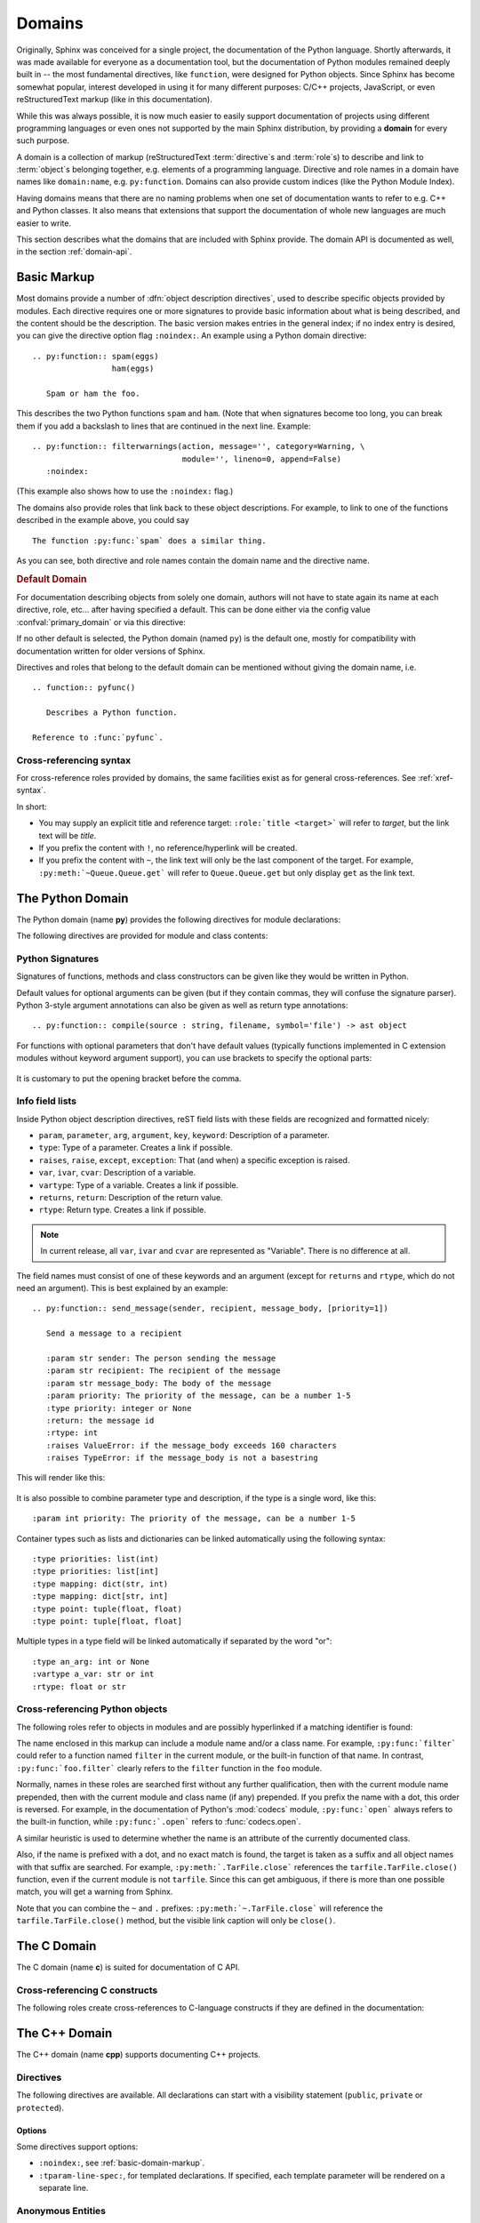.. highlight:: rst

=======
Domains
=======

.. versionadded:: 1.0

Originally, Sphinx was conceived for a single project, the documentation of the
Python language.  Shortly afterwards, it was made available for everyone as a
documentation tool, but the documentation of Python modules remained deeply
built in -- the most fundamental directives, like ``function``, were designed
for Python objects.  Since Sphinx has become somewhat popular, interest
developed in using it for many different purposes: C/C++ projects, JavaScript,
or even reStructuredText markup (like in this documentation).

While this was always possible, it is now much easier to easily support
documentation of projects using different programming languages or even ones
not supported by the main Sphinx distribution, by providing a **domain** for
every such purpose.

A domain is a collection of markup (reStructuredText :term:`directive`\ s and
:term:`role`\ s) to describe and link to :term:`object`\ s belonging together,
e.g. elements of a programming language.  Directive and role names in a domain
have names like ``domain:name``, e.g. ``py:function``.  Domains can also
provide custom indices (like the Python Module Index).

Having domains means that there are no naming problems when one set of
documentation wants to refer to e.g. C++ and Python classes.  It also means
that extensions that support the documentation of whole new languages are much
easier to write.

This section describes what the domains that are included with Sphinx provide.
The domain API is documented as well, in the section :ref:`domain-api`.


.. _basic-domain-markup:

Basic Markup
------------

Most domains provide a number of :dfn:`object description directives`, used to
describe specific objects provided by modules.  Each directive requires one or
more signatures to provide basic information about what is being described, and
the content should be the description.  The basic version makes entries in the
general index; if no index entry is desired, you can give the directive option
flag ``:noindex:``.  An example using a Python domain directive::

   .. py:function:: spam(eggs)
                    ham(eggs)

      Spam or ham the foo.

This describes the two Python functions ``spam`` and ``ham``.  (Note that when
signatures become too long, you can break them if you add a backslash to lines
that are continued in the next line.  Example::

   .. py:function:: filterwarnings(action, message='', category=Warning, \
                                   module='', lineno=0, append=False)
      :noindex:

(This example also shows how to use the ``:noindex:`` flag.)

The domains also provide roles that link back to these object descriptions.
For example, to link to one of the functions described in the example above,
you could say ::

   The function :py:func:`spam` does a similar thing.

As you can see, both directive and role names contain the domain name and the
directive name.

.. rubric:: Default Domain

For documentation describing objects from solely one domain, authors will not
have to state again its name at each directive, role, etc... after
having specified a default. This can be done either via the config
value :confval:`primary_domain` or via this directive:

.. rst:directive:: .. default-domain:: name

   Select a new default domain.  While the :confval:`primary_domain` selects a
   global default, this only has an effect within the same file.

If no other default is selected, the Python domain (named ``py``) is the
default one, mostly for compatibility with documentation written for older
versions of Sphinx.

Directives and roles that belong to the default domain can be mentioned without
giving the domain name, i.e. ::

   .. function:: pyfunc()

      Describes a Python function.

   Reference to :func:`pyfunc`.

Cross-referencing syntax
~~~~~~~~~~~~~~~~~~~~~~~~

For cross-reference roles provided by domains, the same facilities exist as for
general cross-references.  See :ref:`xref-syntax`.

In short:

* You may supply an explicit title and reference target: ``:role:`title
  <target>``` will refer to *target*, but the link text will be *title*.

* If you prefix the content with ``!``, no reference/hyperlink will be created.

* If you prefix the content with ``~``, the link text will only be the last
  component of the target.  For example, ``:py:meth:`~Queue.Queue.get``` will
  refer to ``Queue.Queue.get`` but only display ``get`` as the link text.


The Python Domain
-----------------

The Python domain (name **py**) provides the following directives for module
declarations:

.. rst:directive:: .. py:module:: name

   This directive marks the beginning of the description of a module (or package
   submodule, in which case the name should be fully qualified, including the
   package name).  It does not create content (like e.g. :rst:dir:`py:class`
   does).

   This directive will also cause an entry in the global module index.

   The ``platform`` option, if present, is a comma-separated list of the
   platforms on which the module is available (if it is available on all
   platforms, the option should be omitted).  The keys are short identifiers;
   examples that are in use include "IRIX", "Mac", "Windows", and "Unix".  It is
   important to use a key which has already been used when applicable.

   The ``synopsis`` option should consist of one sentence describing the
   module's purpose -- it is currently only used in the Global Module Index.

   The ``deprecated`` option can be given (with no value) to mark a module as
   deprecated; it will be designated as such in various locations then.

.. rst:directive:: .. py:currentmodule:: name

   This directive tells Sphinx that the classes, functions etc. documented from
   here are in the given module (like :rst:dir:`py:module`), but it will not
   create index entries, an entry in the Global Module Index, or a link target
   for :rst:role:`py:mod`.  This is helpful in situations where documentation
   for things in a module is spread over multiple files or sections -- one
   location has the :rst:dir:`py:module` directive, the others only
   :rst:dir:`py:currentmodule`.

The following directives are provided for module and class contents:

.. rst:directive:: .. py:function:: name(parameters)

   Describes a module-level function.  The signature should include the
   parameters as given in the Python function definition, see :ref:`signatures`.
   For example::

      .. py:function:: Timer.repeat(repeat=3, number=1000000)

   For methods you should use :rst:dir:`py:method`.

   The description normally includes information about the parameters required
   and how they are used (especially whether mutable objects passed as
   parameters are modified), side effects, and possible exceptions.

   This information can (in any ``py`` directive) optionally be given in a
   structured form, see :ref:`info-field-lists`.

.. rst:directive:: .. py:data:: name

   Describes global data in a module, including both variables and values used
   as "defined constants."  Class and object attributes are not documented
   using this environment.

.. rst:directive:: .. py:exception:: name

   Describes an exception class.  The signature can, but need not include
   parentheses with constructor arguments.

.. rst:directive:: .. py:class:: name
                   .. py:class:: name(parameters)

   Describes a class.  The signature can optionally include parentheses with
   parameters which will be shown as the constructor arguments.  See also
   :ref:`signatures`.

   Methods and attributes belonging to the class should be placed in this
   directive's body.  If they are placed outside, the supplied name should
   contain the class name so that cross-references still work.  Example::

      .. py:class:: Foo

         .. py:method:: quux()

      -- or --

      .. py:class:: Bar

      .. py:method:: Bar.quux()

   The first way is the preferred one.

.. rst:directive:: .. py:attribute:: name

   Describes an object data attribute.  The description should include
   information about the type of the data to be expected and whether it may be
   changed directly.

.. rst:directive:: .. py:method:: name(parameters)

   Describes an object method.  The parameters should not include the ``self``
   parameter.  The description should include similar information to that
   described for ``function``.  See also :ref:`signatures` and
   :ref:`info-field-lists`.

.. rst:directive:: .. py:staticmethod:: name(parameters)

   Like :rst:dir:`py:method`, but indicates that the method is a static method.

   .. versionadded:: 0.4

.. rst:directive:: .. py:classmethod:: name(parameters)

   Like :rst:dir:`py:method`, but indicates that the method is a class method.

   .. versionadded:: 0.6

.. rst:directive:: .. py:decorator:: name
                   .. py:decorator:: name(parameters)

   Describes a decorator function.  The signature should represent the usage as
   a decorator.  For example, given the functions

   .. code-block:: python

      def removename(func):
          func.__name__ = ''
          return func

      def setnewname(name):
          def decorator(func):
              func.__name__ = name
              return func
          return decorator

   the descriptions should look like this::

      .. py:decorator:: removename

         Remove name of the decorated function.

      .. py:decorator:: setnewname(name)

         Set name of the decorated function to *name*.

   (as opposed to ``.. py:decorator:: removename(func)``.)

   There is no ``py:deco`` role to link to a decorator that is marked up with
   this directive; rather, use the :rst:role:`py:func` role.

.. rst:directive:: .. py:decoratormethod:: name
                   .. py:decoratormethod:: name(signature)

   Same as :rst:dir:`py:decorator`, but for decorators that are methods.

   Refer to a decorator method using the :rst:role:`py:meth` role.

.. _signatures:

Python Signatures
~~~~~~~~~~~~~~~~~

Signatures of functions, methods and class constructors can be given like they
would be written in Python.

Default values for optional arguments can be given (but if they contain commas,
they will confuse the signature parser).  Python 3-style argument annotations
can also be given as well as return type annotations::

   .. py:function:: compile(source : string, filename, symbol='file') -> ast object

For functions with optional parameters that don't have default values
(typically functions implemented in C extension modules without keyword
argument support), you can use brackets to specify the optional parts:

   .. py:function:: compile(source[, filename[, symbol]])

It is customary to put the opening bracket before the comma.

.. _info-field-lists:

Info field lists
~~~~~~~~~~~~~~~~

.. versionadded:: 0.4

Inside Python object description directives, reST field lists with these fields
are recognized and formatted nicely:

* ``param``, ``parameter``, ``arg``, ``argument``, ``key``, ``keyword``:
  Description of a parameter.
* ``type``: Type of a parameter.  Creates a link if possible.
* ``raises``, ``raise``, ``except``, ``exception``: That (and when) a specific
  exception is raised.
* ``var``, ``ivar``, ``cvar``: Description of a variable.
* ``vartype``: Type of a variable.  Creates a link if possible.
* ``returns``, ``return``: Description of the return value.
* ``rtype``: Return type.  Creates a link if possible.

.. note::

   In current release, all ``var``, ``ivar`` and ``cvar`` are represented as
   "Variable".  There is no difference at all.

The field names must consist of one of these keywords and an argument (except
for ``returns`` and ``rtype``, which do not need an argument).  This is best
explained by an example::

   .. py:function:: send_message(sender, recipient, message_body, [priority=1])

      Send a message to a recipient

      :param str sender: The person sending the message
      :param str recipient: The recipient of the message
      :param str message_body: The body of the message
      :param priority: The priority of the message, can be a number 1-5
      :type priority: integer or None
      :return: the message id
      :rtype: int
      :raises ValueError: if the message_body exceeds 160 characters
      :raises TypeError: if the message_body is not a basestring

This will render like this:

   .. py:function:: send_message(sender, recipient, message_body, [priority=1])
      :noindex:

      Send a message to a recipient

      :param str sender: The person sending the message
      :param str recipient: The recipient of the message
      :param str message_body: The body of the message
      :param priority: The priority of the message, can be a number 1-5
      :type priority: integer or None
      :return: the message id
      :rtype: int
      :raises ValueError: if the message_body exceeds 160 characters
      :raises TypeError: if the message_body is not a basestring

It is also possible to combine parameter type and description, if the type is a
single word, like this::

   :param int priority: The priority of the message, can be a number 1-5

.. versionadded:: 1.5

Container types such as lists and dictionaries can be linked automatically
using the following syntax::

   :type priorities: list(int)
   :type priorities: list[int]
   :type mapping: dict(str, int)
   :type mapping: dict[str, int]
   :type point: tuple(float, float)
   :type point: tuple[float, float]

Multiple types in a type field will be linked automatically if separated by the
word "or"::

   :type an_arg: int or None
   :vartype a_var: str or int
   :rtype: float or str

.. _python-roles:

Cross-referencing Python objects
~~~~~~~~~~~~~~~~~~~~~~~~~~~~~~~~

The following roles refer to objects in modules and are possibly hyperlinked if
a matching identifier is found:

.. rst:role:: py:mod

   Reference a module; a dotted name may be used.  This should also be used for
   package names.

.. rst:role:: py:func

   Reference a Python function; dotted names may be used.  The role text needs
   not include trailing parentheses to enhance readability; they will be added
   automatically by Sphinx if the :confval:`add_function_parentheses` config
   value is ``True`` (the default).

.. rst:role:: py:data

   Reference a module-level variable.

.. rst:role:: py:const

   Reference a "defined" constant.  This may be a Python variable that is not
   intended to be changed.

.. rst:role:: py:class

   Reference a class; a dotted name may be used.

.. rst:role:: py:meth

   Reference a method of an object.  The role text can include the type name
   and the method name; if it occurs within the description of a type, the type
   name can be omitted.  A dotted name may be used.

.. rst:role:: py:attr

   Reference a data attribute of an object.

.. rst:role:: py:exc

   Reference an exception.  A dotted name may be used.

.. rst:role:: py:obj

   Reference an object of unspecified type.  Useful e.g. as the
   :confval:`default_role`.

   .. versionadded:: 0.4

The name enclosed in this markup can include a module name and/or a class name.
For example, ``:py:func:`filter``` could refer to a function named ``filter``
in the current module, or the built-in function of that name.  In contrast,
``:py:func:`foo.filter``` clearly refers to the ``filter`` function in the
``foo`` module.

Normally, names in these roles are searched first without any further
qualification, then with the current module name prepended, then with the
current module and class name (if any) prepended.  If you prefix the name with
a dot, this order is reversed.  For example, in the documentation of Python's
:mod:`codecs` module, ``:py:func:`open``` always refers to the built-in
function, while ``:py:func:`.open``` refers to :func:`codecs.open`.

A similar heuristic is used to determine whether the name is an attribute of
the currently documented class.

Also, if the name is prefixed with a dot, and no exact match is found, the
target is taken as a suffix and all object names with that suffix are searched.
For example, ``:py:meth:`.TarFile.close``` references the
``tarfile.TarFile.close()`` function, even if the current module is not
``tarfile``.  Since this can get ambiguous, if there is more than one possible
match, you will get a warning from Sphinx.

Note that you can combine the ``~`` and ``.`` prefixes:
``:py:meth:`~.TarFile.close``` will reference the ``tarfile.TarFile.close()``
method, but the visible link caption will only be ``close()``.


.. _c-domain:

The C Domain
------------

The C domain (name **c**) is suited for documentation of C API.

.. rst:directive:: .. c:function:: function prototype

   Describes a C function. The signature should be given as in C, e.g.::

      .. c:function:: PyObject* PyType_GenericAlloc(PyTypeObject *type, Py_ssize_t nitems)

   This is also used to describe function-like preprocessor macros.  The names
   of the arguments should be given so they may be used in the description.

   Note that you don't have to backslash-escape asterisks in the signature, as
   it is not parsed by the reST inliner.

.. rst:directive:: .. c:member:: declaration

   Describes a C struct member. Example signature::

      .. c:member:: PyObject* PyTypeObject.tp_bases

   The text of the description should include the range of values allowed, how
   the value should be interpreted, and whether the value can be changed.
   References to structure members in text should use the ``member`` role.

.. rst:directive:: .. c:macro:: name

   Describes a "simple" C macro.  Simple macros are macros which are used for
   code expansion, but which do not take arguments so cannot be described as
   functions.  This is a simple C-language ``#define``.  Examples of its use in
   the Python documentation include :c:macro:`PyObject_HEAD` and
   :c:macro:`Py_BEGIN_ALLOW_THREADS`.

.. rst:directive:: .. c:type:: name

   Describes a C type (whether defined by a typedef or struct). The signature
   should just be the type name.

.. rst:directive:: .. c:var:: declaration

   Describes a global C variable.  The signature should include the type, such
   as::

      .. c:var:: PyObject* PyClass_Type

.. _c-roles:

Cross-referencing C constructs
~~~~~~~~~~~~~~~~~~~~~~~~~~~~~~

The following roles create cross-references to C-language constructs if they
are defined in the documentation:

.. rst:role:: c:func

   Reference a C-language function. Should include trailing parentheses.

.. rst:role:: c:member

   Reference a C-language member of a struct.

.. rst:role:: c:macro

   Reference a "simple" C macro, as defined above.

.. rst:role:: c:type

   Reference a C-language type.

.. rst:role:: c:data

   Reference a C-language variable.


.. _cpp-domain:

The C++ Domain
--------------

The C++ domain (name **cpp**) supports documenting C++ projects.

Directives
~~~~~~~~~~

The following directives are available. All declarations can start with a
visibility statement (``public``, ``private`` or ``protected``).

.. rst:directive:: .. cpp:class:: class specifier

   Describe a class/struct, possibly with specification of inheritance, e.g.,::

      .. cpp:class:: MyClass : public MyBase, MyOtherBase

   The class can be directly declared inside a nested scope, e.g.,::

      .. cpp:class:: OuterScope::MyClass : public MyBase, MyOtherBase

   A class template can be declared::

      .. cpp:class:: template<typename T, std::size_t N> std::array

   or with a line break::

      .. cpp:class:: template<typename T, std::size_t N> \
                     std::array

   Full and partial template specialisations can be declared::

      .. cpp:class:: template<> \
                     std::array<bool, 256>

      .. cpp:class:: template<typename T> \
                     std::array<T, 42>

.. rst:directive:: .. cpp:function:: (member) function prototype

   Describe a function or member function, e.g.,::

      .. cpp:function:: bool myMethod(int arg1, std::string arg2)

         A function with parameters and types.

      .. cpp:function:: bool myMethod(int, double)

         A function with unnamed parameters.

      .. cpp:function:: const T &MyClass::operator[](std::size_t i) const

         An overload for the indexing operator.

      .. cpp:function:: operator bool() const

         A casting operator.

      .. cpp:function:: constexpr void foo(std::string &bar[2]) noexcept

         A constexpr function.

      .. cpp:function:: MyClass::MyClass(const MyClass&) = default

         A copy constructor with default implementation.

   Function templates can also be described::

      .. cpp:function:: template<typename U> \
                        void print(U &&u)

   and function template specialisations::

      .. cpp:function:: template<> \
                        void print(int i)

.. rst:directive:: .. cpp:member:: (member) variable declaration
                   .. cpp:var:: (member) variable declaration

   Describe a variable or member variable, e.g.,::

      .. cpp:member:: std::string MyClass::myMember

      .. cpp:var:: std::string MyClass::myOtherMember[N][M]

      .. cpp:member:: int a = 42

   Variable templates can also be described::

      .. cpp:member:: template<class T> \
                      constexpr T pi = T(3.1415926535897932385)

.. rst:directive:: .. cpp:type:: typedef declaration
                   .. cpp:type:: name
                   .. cpp:type:: type alias declaration

   Describe a type as in a typedef declaration, a type alias declaration, or
   simply the name of a type with unspecified type, e.g.,::

      .. cpp:type:: std::vector<int> MyList

         A typedef-like declaration of a type.

      .. cpp:type:: MyContainer::const_iterator

         Declaration of a type alias with unspecified type.

      .. cpp:type:: MyType = std::unordered_map<int, std::string>

         Declaration of a type alias.

   A type alias can also be templated::

      .. cpp:type:: template<typename T> \
                    MyContainer = std::vector<T>

   The example are rendered as follows.

   .. cpp:type:: std::vector<int> MyList

      A typedef-like declaration of a type.

   .. cpp:type:: MyContainer::const_iterator

      Declaration of a type alias with unspecified type.

   .. cpp:type:: MyType = std::unordered_map<int, std::string>

      Declaration of a type alias.

   .. cpp:type:: template<typename T> \
                 MyContainer = std::vector<T>

.. rst:directive:: .. cpp:enum:: unscoped enum declaration
                   .. cpp:enum-struct:: scoped enum declaration
                   .. cpp:enum-class:: scoped enum declaration

   Describe a (scoped) enum, possibly with the underlying type specified.  Any
   enumerators declared inside an unscoped enum will be declared both in the
   enum scope and in the parent scope.  Examples::

      .. cpp:enum:: MyEnum

         An unscoped enum.

      .. cpp:enum:: MySpecificEnum : long

         An unscoped enum with specified underlying type.

      .. cpp:enum-class:: MyScopedEnum

         A scoped enum.

      .. cpp:enum-struct:: protected MyScopedVisibilityEnum : std::underlying_type<MySpecificEnum>::type

         A scoped enum with non-default visibility, and with a specified underlying type.

.. rst:directive:: .. cpp:enumerator:: name
                   .. cpp:enumerator:: name = constant

   Describe an enumerator, optionally with its value defined, e.g.,::

      .. cpp:enumerator:: MyEnum::myEnumerator

      .. cpp:enumerator:: MyEnum::myOtherEnumerator = 42

.. rst:directive:: .. cpp:union:: name

   Describe a union.

.. rst:directive:: .. cpp:concept:: template-parameter-list name

   .. warning:: The support for concepts is experimental. It is based on the
      current draft standard and the Concepts Technical Specification.
      The features may change as they evolve.

   Describe a concept. It must have exactly 1 template parameter list. The name
   may be a nested name. Example::

      .. cpp:concept:: template<typename It> std::Iterator

         Proxy to an element of a notional sequence that can be compared,
         indirected, or incremented.

         **Notation**

         .. cpp:var:: It r

            An lvalue.

         **Valid Expressions**

         - :cpp:expr:`*r`, when :cpp:expr:`r` is dereferenceable.
         - :cpp:expr:`++r`, with return type :cpp:expr:`It&`, when :cpp:expr:`r` is incrementable.

   This will render as follows:

   .. cpp:concept:: template<typename It> std::Iterator

      Proxy to an element of a notional sequence that can be compared,
      indirected, or incremented.

      **Notation**

      .. cpp:var:: It r

         An lvalue.

      **Valid Expressions**

      - :cpp:expr:`*r`, when :cpp:expr:`r` is dereferenceable.
      - :cpp:expr:`++r`, with return type :cpp:expr:`It&`, when :cpp:expr:`r`
        is incrementable.

Options
^^^^^^^

Some directives support options:

- ``:noindex:``, see :ref:`basic-domain-markup`.
- ``:tparam-line-spec:``, for templated declarations.
  If specified, each template parameter will be rendered on a separate line.

Anonymous Entities
~~~~~~~~~~~~~~~~~~

C++ supposrts anonymous namespaces, classes, enums, and unions.
For the sake of documentation they must be given some name that starts with ``@``,
e.g., ``@42`` or ``@data``.
These names can also be used in cross-references and (type) expressions,
though nested symbols will be found even when omitted.
The ``@...`` name will always be rendered as **[anonymous]** (possibly as a link).

Example::

   .. cpp:class:: Data

      .. cpp:union:: @data

         .. cpp:var:: int a

         .. cpp:var:: double b

   Explicit ref: :cpp:var:`Data::@data::a`. Short-hand ref: :cpp:var:`Data::a`.

This will be rendered as:

.. cpp:class:: Data

   .. cpp:union:: @data

      .. cpp:var:: int a

      .. cpp:var:: double b

Explicit ref: :cpp:var:`Data::@data::a`. Short-hand ref: :cpp:var:`Data::a`.


Constrained Templates
~~~~~~~~~~~~~~~~~~~~~

.. warning:: The support for concepts is experimental. It is based on the
  current draft standard and the Concepts Technical Specification.
  The features may change as they evolve.

.. note:: Sphinx does not currently support ``requires`` clauses.

Placeholders
^^^^^^^^^^^^

Declarations may use the name of a concept to introduce constrained template
parameters, or the keyword ``auto`` to introduce unconstrained template
parameters::

   .. cpp:function:: void f(auto &&arg)

      A function template with a single unconstrained template parameter.

   .. cpp:function:: void f(std::Iterator it)

      A function template with a single template parameter, constrained by the
      Iterator concept.

Template Introductions
^^^^^^^^^^^^^^^^^^^^^^

Simple constrained function or class templates can be declared with a `template
introduction` instead of a template parameter list::

   .. cpp:function:: std::Iterator{It} void advance(It &it)

       A function template with a template parameter constrained to be an
       Iterator.

   .. cpp:class:: std::LessThanComparable{T} MySortedContainer

       A class template with a template parameter constrained to be
       LessThanComparable.

They are rendered as follows.

.. cpp:function:: std::Iterator{It} void advance(It &it)

   A function template with a template parameter constrained to be an Iterator.

.. cpp:class:: std::LessThanComparable{T} MySortedContainer

   A class template with a template parameter constrained to be
   LessThanComparable.

Note however that no checking is performed with respect to parameter
compatibility. E.g., ``Iterator{A, B, C}`` will be accepted as an introduction
even though it would not be valid C++.

Inline Expressions and Types
~~~~~~~~~~~~~~~~~~~~~~~~~~~~

.. rst:role:: cpp:expr
              cpp:texpr

   Insert a C++ expression or type either as inline code (``cpp:expr``)
   or inline text (``cpp:texpr``). For example::

      .. cpp:var:: int a = 42

      .. cpp:function:: int f(int i)

      An expression: :cpp:expr:`a * f(a)` (or as text: :cpp:texpr:`a * f(a)`).

      A type: :cpp:expr:`const MySortedContainer<int>&`
      (or as text :cpp:texpr:`const MySortedContainer<int>&`).

   will be rendered as follows:

   .. cpp:var:: int a = 42

   .. cpp:function:: int f(int i)

   An expression: :cpp:expr:`a * f(a)` (or as text: :cpp:texpr:`a * f(a)`).

   A type: :cpp:expr:`const MySortedContainer<int>&`
   (or as text :cpp:texpr:`const MySortedContainer<int>&`).


Namespacing
~~~~~~~~~~~

Declarations in the C++ domain are as default placed in global scope.  The
current scope can be changed using three namespace directives.  They manage a
stack declarations where ``cpp:namespace`` resets the stack and changes a given
scope.

The ``cpp:namespace-push`` directive changes the scope to a given inner scope
of the current one.

The ``cpp:namespace-pop`` directive undoes the most recent
``cpp:namespace-push`` directive.

.. rst:directive:: .. cpp:namespace:: scope specification

   Changes the current scope for the subsequent objects to the given scope, and
   resets the namespace directive stack.  Note that the namespace does not need
   to correspond to C++ namespaces, but can end in names of classes, e.g.,::

      .. cpp:namespace:: Namespace1::Namespace2::SomeClass::AnInnerClass

   All subsequent objects will be defined as if their name were declared with
   the scope prepended. The subsequent cross-references will be searched for
   starting in the current scope.

   Using ``NULL``, ``0``, or ``nullptr`` as the scope will change to global
   scope.

   A namespace declaration can also be templated, e.g.,::

      .. cpp:class:: template<typename T> \
                     std::vector

      .. cpp:namespace:: template<typename T> std::vector

      .. cpp:function:: std::size_t size() const

   declares ``size`` as a member function of the class template
   ``std::vector``.  Equivalently this could have been declared using::

      .. cpp:class:: template<typename T> \
                     std::vector

         .. cpp:function:: std::size_t size() const

   or::

      .. cpp:class:: template<typename T> \
                     std::vector

.. rst:directive:: .. cpp:namespace-push:: scope specification

   Change the scope relatively to the current scope. For example, after::

      .. cpp:namespace:: A::B

      .. cpp:namespace-push:: C::D

   the current scope will be ``A::B::C::D``.

.. rst:directive:: .. cpp:namespace-pop::

   Undo the previous ``cpp:namespace-push`` directive (*not* just pop a scope).
   For example, after::

      .. cpp:namespace:: A::B

      .. cpp:namespace-push:: C::D

      .. cpp:namespace-pop::

   the current scope will be ``A::B`` (*not* ``A::B::C``).

   If no previous ``cpp:namespace-push`` directive has been used, but only a
   ``cpp:namespace`` directive, then the current scope will be reset to global
   scope.  That is, ``.. cpp:namespace:: A::B`` is equivalent to::

      .. cpp:namespace:: nullptr

      .. cpp:namespace-push:: A::B

Info field lists
~~~~~~~~~~~~~~~~~

The C++ directives support the following info fields (see also
:ref:`info-field-lists`):

* `param`, `parameter`, `arg`, `argument`: Description of a parameter.
* `tparam`: Description of a template parameter.
* `returns`, `return`: Description of a return value.
* `throws`, `throw`, `exception`: Description of a possibly thrown exception.

.. _cpp-roles:

Cross-referencing
~~~~~~~~~~~~~~~~~

These roles link to the given declaration types:

.. rst:role:: cpp:any
              cpp:class
              cpp:func
              cpp:member
              cpp:var
              cpp:type
              cpp:concept
              cpp:enum
              cpp:enumerator

   Reference a C++ declaration by name (see below for details).  The name must
   be properly qualified relative to the position of the link.

.. admonition:: Note on References with Templates Parameters/Arguments

   These roles follow the Sphinx :ref:`xref-syntax` rules. This means care must be
   taken when referencing a (partial) template specialization, e.g. if the link looks like
   this: ``:cpp:class:`MyClass<int>```.
   This is interpreted as a link to ``int`` with a title of ``MyClass``.
   In this case, escape the opening angle bracket with a backslash,
   like this: ``:cpp:class:`MyClass\<int>```.

   When a custom title is not needed it may be useful to use the roles for inline expressions,
   :rst:role:`cpp:expr` and :rst:role:`cpp:texpr`, where angle brackets do not need escaping.

.. admonition:: Note on References to Overloaded Functions

   It is currently impossible to link to a specific version of an overloaded
   function.  Currently the C++ domain is the first domain that has basic
   support for overloaded functions and until there is more data for comparison
   we don't want to select a bad syntax to reference a specific overload.
   Currently Sphinx will link to the first overloaded version of the function.

Declarations without template parameters and template arguments
^^^^^^^^^^^^^^^^^^^^^^^^^^^^^^^^^^^^^^^^^^^^^^^^^^^^^^^^^^^^^^^

For linking to non-templated declarations the name must be a nested name, e.g.,
``f`` or ``MyClass::f``.

Templated declarations
^^^^^^^^^^^^^^^^^^^^^^

Assume the following declarations.

.. cpp:class:: Wrapper

   .. cpp:class:: template<typename TOuter> \
                  Outer

      .. cpp:class:: template<typename TInner> \
                     Inner

In general the reference must include the template parameter declarations,
e.g., ``template\<typename TOuter> Wrapper::Outer``
(:cpp:class:`template\<typename TOuter> Wrapper::Outer`).  Currently the lookup
only succeed if the template parameter identifiers are equal strings. That is,
``template\<typename UOuter> Wrapper::Outer`` will not work.

The inner class template cannot be directly referenced, unless the current
namespace is changed or the following shorthand is used.  If a template
parameter list is omitted, then the lookup will assume either a template or a
non-template, but not a partial template specialisation.  This means the
following references work.

- ``Wrapper::Outer`` (:cpp:class:`Wrapper::Outer`)
- ``Wrapper::Outer::Inner`` (:cpp:class:`Wrapper::Outer::Inner`)
- ``template\<typename TInner> Wrapper::Outer::Inner``
  (:cpp:class:`template\<typename TInner> Wrapper::Outer::Inner`)

(Full) Template Specialisations
^^^^^^^^^^^^^^^^^^^^^^^^^^^^^^^

Assume the following declarations.

.. cpp:class:: template<typename TOuter> \
               Outer

  .. cpp:class:: template<typename TInner> \
                 Inner

.. cpp:class:: template<> \
               Outer<int>

  .. cpp:class:: template<typename TInner> \
                 Inner

  .. cpp:class:: template<> \
                 Inner<bool>

In general the reference must include a template parameter list for each
template argument list.  The full specialisation above can therefore be
referenced with ``template\<> Outer\<int>`` (:cpp:class:`template\<>
Outer\<int>`) and ``template\<> template\<> Outer\<int>::Inner\<bool>``
(:cpp:class:`template\<> template\<> Outer\<int>::Inner\<bool>`).  As a
shorthand the empty template parameter list can be omitted, e.g.,
``Outer\<int>`` (:cpp:class:`Outer\<int>`) and ``Outer\<int>::Inner\<bool>``
(:cpp:class:`Outer\<int>::Inner\<bool>`).

Partial Template Specialisations
^^^^^^^^^^^^^^^^^^^^^^^^^^^^^^^^

Assume the following declaration.

.. cpp:class:: template<typename T> \
               Outer<T*>

References to partial specialisations must always include the template
parameter lists, e.g., ``template\<typename T> Outer\<T*>``
(:cpp:class:`template\<typename T> Outer\<T*>`).  Currently the lookup only
succeed if the template parameter identifiers are equal strings.

Configuration Variables
~~~~~~~~~~~~~~~~~~~~~~~

See :ref:`cpp-config`.


The Standard Domain
-------------------

The so-called "standard" domain collects all markup that doesn't warrant a
domain of its own.  Its directives and roles are not prefixed with a domain
name.

The standard domain is also where custom object descriptions, added using the
:func:`~sphinx.application.Sphinx.add_object_type` API, are placed.

There is a set of directives allowing documenting command-line programs:

.. rst:directive:: .. option:: name args, name args, ...

   Describes a command line argument or switch.  Option argument names should
   be enclosed in angle brackets.  Examples::

      .. option:: dest_dir

         Destination directory.

      .. option:: -m <module>, --module <module>

         Run a module as a script.

   The directive will create cross-reference targets for the given options,
   referencable by :rst:role:`option` (in the example case, you'd use something
   like ``:option:`dest_dir```, ``:option:`-m```, or ``:option:`--module```).

   ``cmdoption`` directive is a deprecated alias for the ``option`` directive.

.. rst:directive:: .. envvar:: name

   Describes an environment variable that the documented code or program uses
   or defines.  Referencable by :rst:role:`envvar`.

.. rst:directive:: .. program:: name

   Like :rst:dir:`py:currentmodule`, this directive produces no output.
   Instead, it serves to notify Sphinx that all following :rst:dir:`option`
   directives document options for the program called *name*.

   If you use :rst:dir:`program`, you have to qualify the references in your
   :rst:role:`option` roles by the program name, so if you have the following
   situation ::

      .. program:: rm

      .. option:: -r

         Work recursively.

      .. program:: svn

      .. option:: -r revision

         Specify the revision to work upon.

   then ``:option:`rm -r``` would refer to the first option, while
   ``:option:`svn -r``` would refer to the second one.

   The program name may contain spaces (in case you want to document
   subcommands like ``svn add`` and ``svn commit`` separately).

   .. versionadded:: 0.5

There is also a very generic object description directive, which is not tied to
any domain:

.. rst:directive:: .. describe:: text
               .. object:: text

   This directive produces the same formatting as the specific ones provided by
   domains, but does not create index entries or cross-referencing targets.
   Example::

      .. describe:: PAPER

         You can set this variable to select a paper size.


The JavaScript Domain
---------------------

The JavaScript domain (name **js**) provides the following directives:

.. rst:directive:: .. js:module:: name

   This directive sets the module name for object declarations that follow
   after. The module name is used in the global module index and in cross
   references. This directive does not create an object heading like
   :rst:dir:`py:class` would, for example.

   By default, this directive will create a linkable entity and will cause an
   entry in the global module index, unless the ``noindex`` option is
   specified.  If this option is specified, the directive will only update the
   current module name.

   To clear the current module, set the module name to ``null`` or ``None``

   .. versionadded:: 1.6

.. rst:directive:: .. js:function:: name(signature)

   Describes a JavaScript function or method.  If you want to describe
   arguments as optional use square brackets as :ref:`documented <signatures>`
   for Python signatures.

   You can use fields to give more details about arguments and their expected
   types, errors which may be thrown by the function, and the value being
   returned::

      .. js:function:: $.getJSON(href, callback[, errback])

         :param string href: An URI to the location of the resource.
         :param callback: Gets called with the object.
         :param errback:
             Gets called in case the request fails. And a lot of other
             text so we need multiple lines.
         :throws SomeError: For whatever reason in that case.
         :returns: Something.

   This is rendered as:

      .. js:function:: $.getJSON(href, callback[, errback])

        :param string href: An URI to the location of the resource.
        :param callback: Gets called with the object.
        :param errback:
            Gets called in case the request fails. And a lot of other
            text so we need multiple lines.
        :throws SomeError: For whatever reason in that case.
        :returns: Something.

.. rst:directive:: .. js:method:: name(signature)

   This directive is an alias for :rst:dir:`js:function`, however it describes
   a function that is implemented as a method on a class object.

   .. versionadded:: 1.6

.. rst:directive:: .. js:class:: name

   Describes a constructor that creates an object.  This is basically like a
   function but will show up with a `class` prefix::

      .. js:class:: MyAnimal(name[, age])

         :param string name: The name of the animal
         :param number age: an optional age for the animal

   This is rendered as:

      .. js:class:: MyAnimal(name[, age])

         :param string name: The name of the animal
         :param number age: an optional age for the animal

.. rst:directive:: .. js:data:: name

   Describes a global variable or constant.

.. rst:directive:: .. js:attribute:: object.name

   Describes the attribute *name* of *object*.

.. _js-roles:

These roles are provided to refer to the described objects:

.. rst:role:: js:mod
          js:func
          js:meth
          js:class
          js:data
          js:attr


The reStructuredText domain
---------------------------

The reStructuredText domain (name **rst**) provides the following directives:

.. rst:directive:: .. rst:directive:: name

   Describes a reST directive.  The *name* can be a single directive name or
   actual directive syntax (`..` prefix and `::` suffix) with arguments that
   will be rendered differently.  For example::

      .. rst:directive:: foo

         Foo description.

      .. rst:directive:: .. bar:: baz

         Bar description.

   will be rendered as:

      .. rst:directive:: foo

         Foo description.

      .. rst:directive:: .. bar:: baz

         Bar description.

.. rst:directive:: .. rst:role:: name

   Describes a reST role.  For example::

      .. rst:role:: foo

         Foo description.

   will be rendered as:

      .. rst:role:: foo

         Foo description.

.. _rst-roles:

These roles are provided to refer to the described objects:

.. rst:role:: rst:dir
              rst:role


More domains
------------

The sphinx-contrib_ repository contains more domains available as extensions;
currently Ada_, CoffeeScript_, Erlang_, HTTP_, Lasso_, MATLAB_, PHP_, and Ruby_
domains. Also available are domains for `Chapel`_, `Common Lisp`_, dqn_, Go_,
Jinja_, Operation_, and Scala_.

.. _sphinx-contrib: https://bitbucket.org/birkenfeld/sphinx-contrib/

.. _Ada: https://pypi.org/project/sphinxcontrib-adadomain/
.. _Chapel: https://pypi.org/project/sphinxcontrib-chapeldomain/
.. _CoffeeScript: https://pypi.org/project/sphinxcontrib-coffee/
.. _Common Lisp: https://pypi.org/project/sphinxcontrib-cldomain/
.. _dqn: https://pypi.org/project/sphinxcontrib-dqndomain/
.. _Erlang: https://pypi.org/project/sphinxcontrib-erlangdomain/
.. _Go: https://pypi.org/project/sphinxcontrib-golangdomain/
.. _HTTP: https://pypi.org/project/sphinxcontrib-httpdomain/
.. _Jinja: https://pypi.org/project/sphinxcontrib-jinjadomain/
.. _Lasso: https://pypi.org/project/sphinxcontrib-lassodomain/
.. _MATLAB: https://pypi.org/project/sphinxcontrib-matlabdomain/
.. _Operation: https://pypi.org/project/sphinxcontrib-operationdomain/
.. _PHP: https://pypi.org/project/sphinxcontrib-phpdomain/
.. _Ruby: https://bitbucket.org/birkenfeld/sphinx-contrib/src/default/rubydomain
.. _Scala: https://pypi.org/project/sphinxcontrib-scaladomain/
